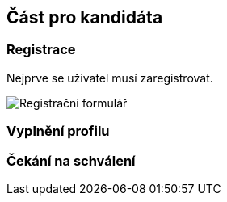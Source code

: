 [[candidat]]
== Část pro kandidáta

=== Registrace

Nejprve se uživatel musí zaregistrovat.

image::register-candidate.png[Registrační formulář]

=== Vyplnění profilu

=== Čekání na schválení
